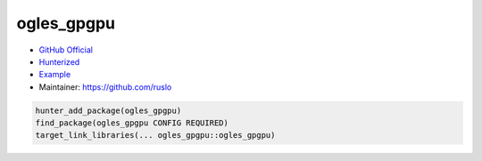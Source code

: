 .. spelling::

    ogles
    gpgpu

.. index:: concurrency ; ogles_gpgpu,
    graphics ; ogles_gpgpu

.. _pkg.ogles_gpgpu:

ogles_gpgpu
===========

-  `GitHub Official <https://github.com/internaut/ogles_gpgpu>`__
-  `Hunterized <https://github.com/hunter-packages/ogles_gpgpu>`__
-  `Example <https://github.com/cpp-pm/hunter/blob/master/examples/ogles_gpgpu/foo.cpp>`__
-  Maintainer: https://github.com/ruslo

.. code-block:: cmake

    hunter_add_package(ogles_gpgpu)
    find_package(ogles_gpgpu CONFIG REQUIRED)
    target_link_libraries(... ogles_gpgpu::ogles_gpgpu)
